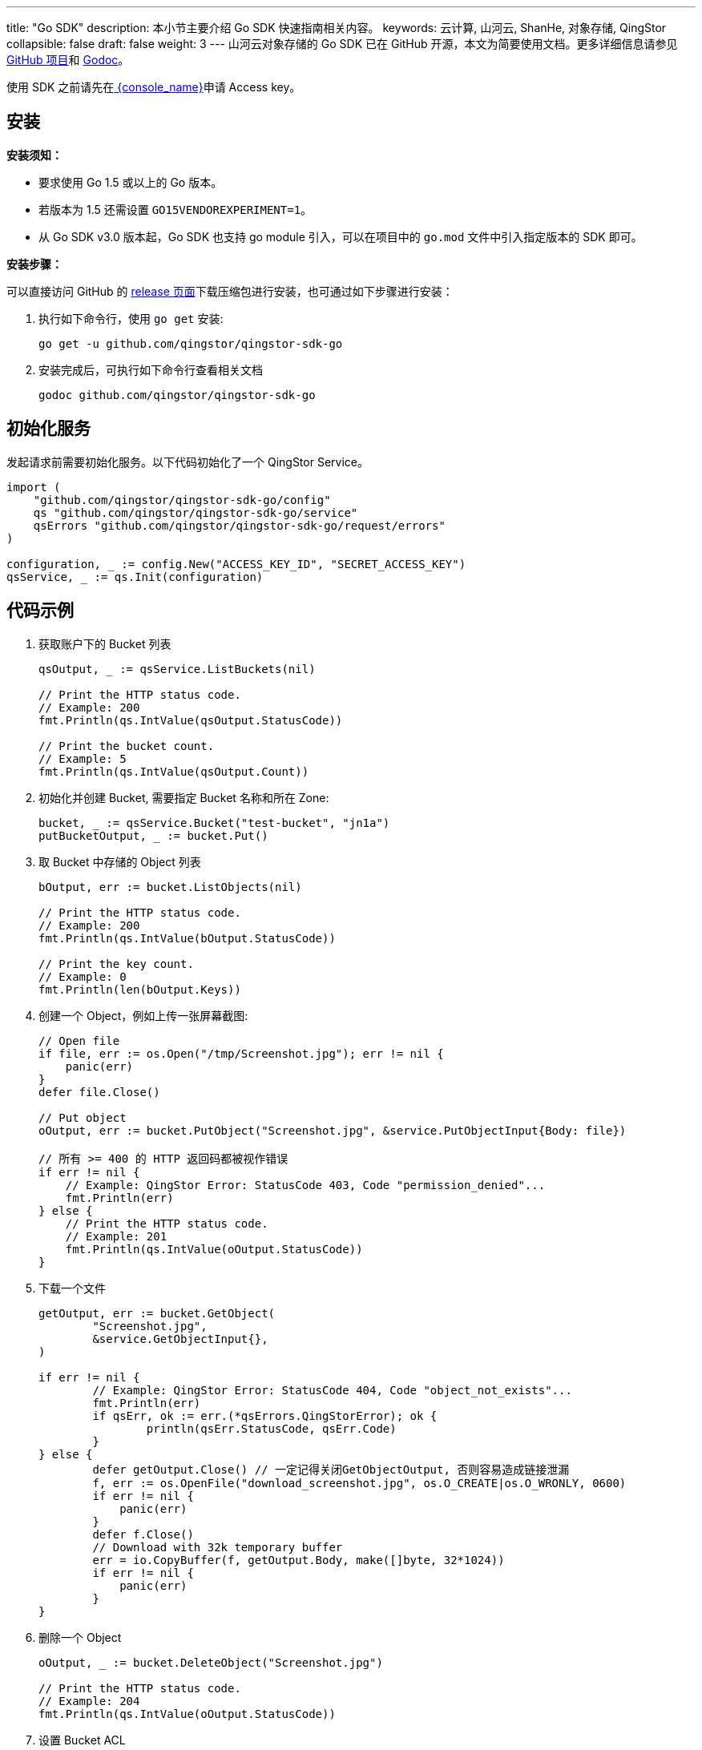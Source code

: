 ---
title: "Go SDK"
description: 本小节主要介绍 Go SDK 快速指南相关内容。
keywords: 云计算, 山河云, ShanHe, 对象存储, QingStor
collapsible: false
draft: false
weight: 3
---
山河云对象存储的 Go SDK 已在 GitHub 开源，本文为简要使用文档。更多详细信息请参见 https://github.com/qingstor/qingstor-sdk-go[GitHub 项目]和 https://godoc.org/github.com/qingstor/qingstor-sdk-go[Godoc]。

使用 SDK 之前请先在link:https://console.shanhe.com/access_keys/[ {console_name}]申请 Access key。

== 安装

**安装须知：**

* 要求使用 Go 1.5 或以上的 Go 版本。
* 若版本为 1.5 还需设置 `GO15VENDOREXPERIMENT=1`。
* 从 Go SDK v3.0 版本起，Go SDK 也支持 go module 引入，可以在项目中的 `go.mod` 文件中引入指定版本的 SDK 即可。


**安装步骤：**

可以直接访问 GitHub 的 https://github.com/qingstor/qingstor-sdk-go/releases[release 页面]下载压缩包进行安装，也可通过如下步骤进行安装：

. 执行如下命令行，使用 `go get` 安装:
+
[source,bash]
----
go get -u github.com/qingstor/qingstor-sdk-go
----

. 安装完成后，可执行如下命令行查看相关文档
+
[source,bash]
----
godoc github.com/qingstor/qingstor-sdk-go
----



== 初始化服务

发起请求前需要初始化服务。以下代码初始化了一个 QingStor Service。

[source,go]
----
import (
    "github.com/qingstor/qingstor-sdk-go/config"
    qs "github.com/qingstor/qingstor-sdk-go/service"
    qsErrors "github.com/qingstor/qingstor-sdk-go/request/errors"
)

configuration, _ := config.New("ACCESS_KEY_ID", "SECRET_ACCESS_KEY")
qsService, _ := qs.Init(configuration)
----

== 代码示例

. 获取账户下的 Bucket 列表
+
[source,go]
----
qsOutput, _ := qsService.ListBuckets(nil)

// Print the HTTP status code.
// Example: 200
fmt.Println(qs.IntValue(qsOutput.StatusCode))

// Print the bucket count.
// Example: 5
fmt.Println(qs.IntValue(qsOutput.Count))
----

. 初始化并创建 Bucket, 需要指定 Bucket 名称和所在 Zone:
+
[source,go]
----
bucket, _ := qsService.Bucket("test-bucket", "jn1a")
putBucketOutput, _ := bucket.Put()
----

. 取 Bucket 中存储的 Object 列表
+
[source,go]
----
bOutput, err := bucket.ListObjects(nil)

// Print the HTTP status code.
// Example: 200
fmt.Println(qs.IntValue(bOutput.StatusCode))

// Print the key count.
// Example: 0
fmt.Println(len(bOutput.Keys))
----

. 创建一个 Object，例如上传一张屏幕截图:
+
[source,go]
----
// Open file
if file, err := os.Open("/tmp/Screenshot.jpg"); err != nil {
    panic(err)
}
defer file.Close()

// Put object
oOutput, err := bucket.PutObject("Screenshot.jpg", &service.PutObjectInput{Body: file})

// 所有 >= 400 的 HTTP 返回码都被视作错误
if err != nil {
    // Example: QingStor Error: StatusCode 403, Code "permission_denied"...
    fmt.Println(err)
} else {
    // Print the HTTP status code.
    // Example: 201
    fmt.Println(qs.IntValue(oOutput.StatusCode))
}
----

. 下载一个文件
+
[source,go]
----
getOutput, err := bucket.GetObject(
        "Screenshot.jpg",
        &service.GetObjectInput{},
)

if err != nil {
        // Example: QingStor Error: StatusCode 404, Code "object_not_exists"...
        fmt.Println(err)
        if qsErr, ok := err.(*qsErrors.QingStorError); ok {
                println(qsErr.StatusCode, qsErr.Code)
        }
} else {
        defer getOutput.Close() // 一定记得关闭GetObjectOutput, 否则容易造成链接泄漏
        f, err := os.OpenFile("download_screenshot.jpg", os.O_CREATE|os.O_WRONLY, 0600)
        if err != nil {
            panic(err)
        }
        defer f.Close()
        // Download with 32k temporary buffer
        err = io.CopyBuffer(f, getOutput.Body, make([]byte, 32*1024))
        if err != nil {
            panic(err)
        }
}
----

. 删除一个 Object
+
[source,go]
----
oOutput, _ := bucket.DeleteObject("Screenshot.jpg")

// Print the HTTP status code.
// Example: 204
fmt.Println(qs.IntValue(oOutput.StatusCode))
----

. 设置 Bucket ACL
+
[source,go]
----
bACLOutput, _ := bucket.PutACL(&service.PutBucketACLInput{
    ACL: []*service.ACLType{
        {
            Grantee: &service.GranteeType{
                Type: qs.String("user"),
                ID:   qs.String("usr-xxxxxxxx"),
            },
            Permission: qs.String("FULL_CONTROL"),
        },
    },
})

// Print the HTTP status code.
// Example: 200
fmt.Println(qs.IntValue(bACLOutput.StatusCode))
----

. 分段上传

.. 初始化分段上传
+
[source,go]
----
initOutput, err := bucket.InitiateMultipartUpload(
    "QingCloudInsight.mov",
    &service.InitiateMultipartUploadInput{
        ContentType: qs.String("video/quicktime"),
    },
)

// Print the HTTP status code.
// Example: 200
fmt.Println(qs.IntValue(initOutput.StatusCode))

// Print the upload ID.
// Example: "9d37dd6ccee643075ca4e597ad65655c"
fmt.Println(qs.StringValue(initOutput.UploadID))
----

.. 上传两个分段
+
[source,go]
----
uploadOutput, err := bucket.UploadMultipart(
    "QingCloudInsight.mov",
    &service.UploadMultipartInput{
        UploadID:   qs.String(initOutput.UploadID),
        PartNumber: qs.Int(0),
        ContentMD5: qs.String(md5String0),
        Body:       file0,
    },
)

// Print the HTTP status code.
// Example: 201
fmt.Println(qs.IntValue(uploadOutput.StatusCode))

uploadOutput, err = bucket.UploadMultipart(
    "QingCloudInsight.mov",
    &service.UploadMultipartInput{
        UploadID:   qs.String(initOutput.UploadID),
        PartNumber: qs.Int(1),
        ContentMD5: qs.String(md5String1),
        Body:        file1,
    },
)
----

.. 完成分段上传
+
[source,go]
----
completeOutput, err := bucket.CompleteMultipartUpload(
    "QingCloudInsight.mov",
    &service.CompleteMultipartUploadInput{
        UploadID:    qs.String(initOutput.UploadID),
        ObjectParts: []*service.ObjectPart{
            {PartNumber: qs.Int(0)},
            {PartNumber: qs.Int(1)},
        },
    },
)

// Print the HTTP status code.
// Example: 200
fmt.Println(qs.IntValue(completeOutput.StatusCode))
----

.. 取消分段上传
+
[source,go]
----
abrtOutput, err := bucket.AbortMultipartUpload(
    "QingCloudInsight.mov"
    &service.AbortMultipartUploadInput{
        UploadID:  qs.String(initOutput.UploadID),
    },
)

// Print the error message.
// Example: QingStor Error: StatusCode 400, Code...
fmt.Println(err)
----
